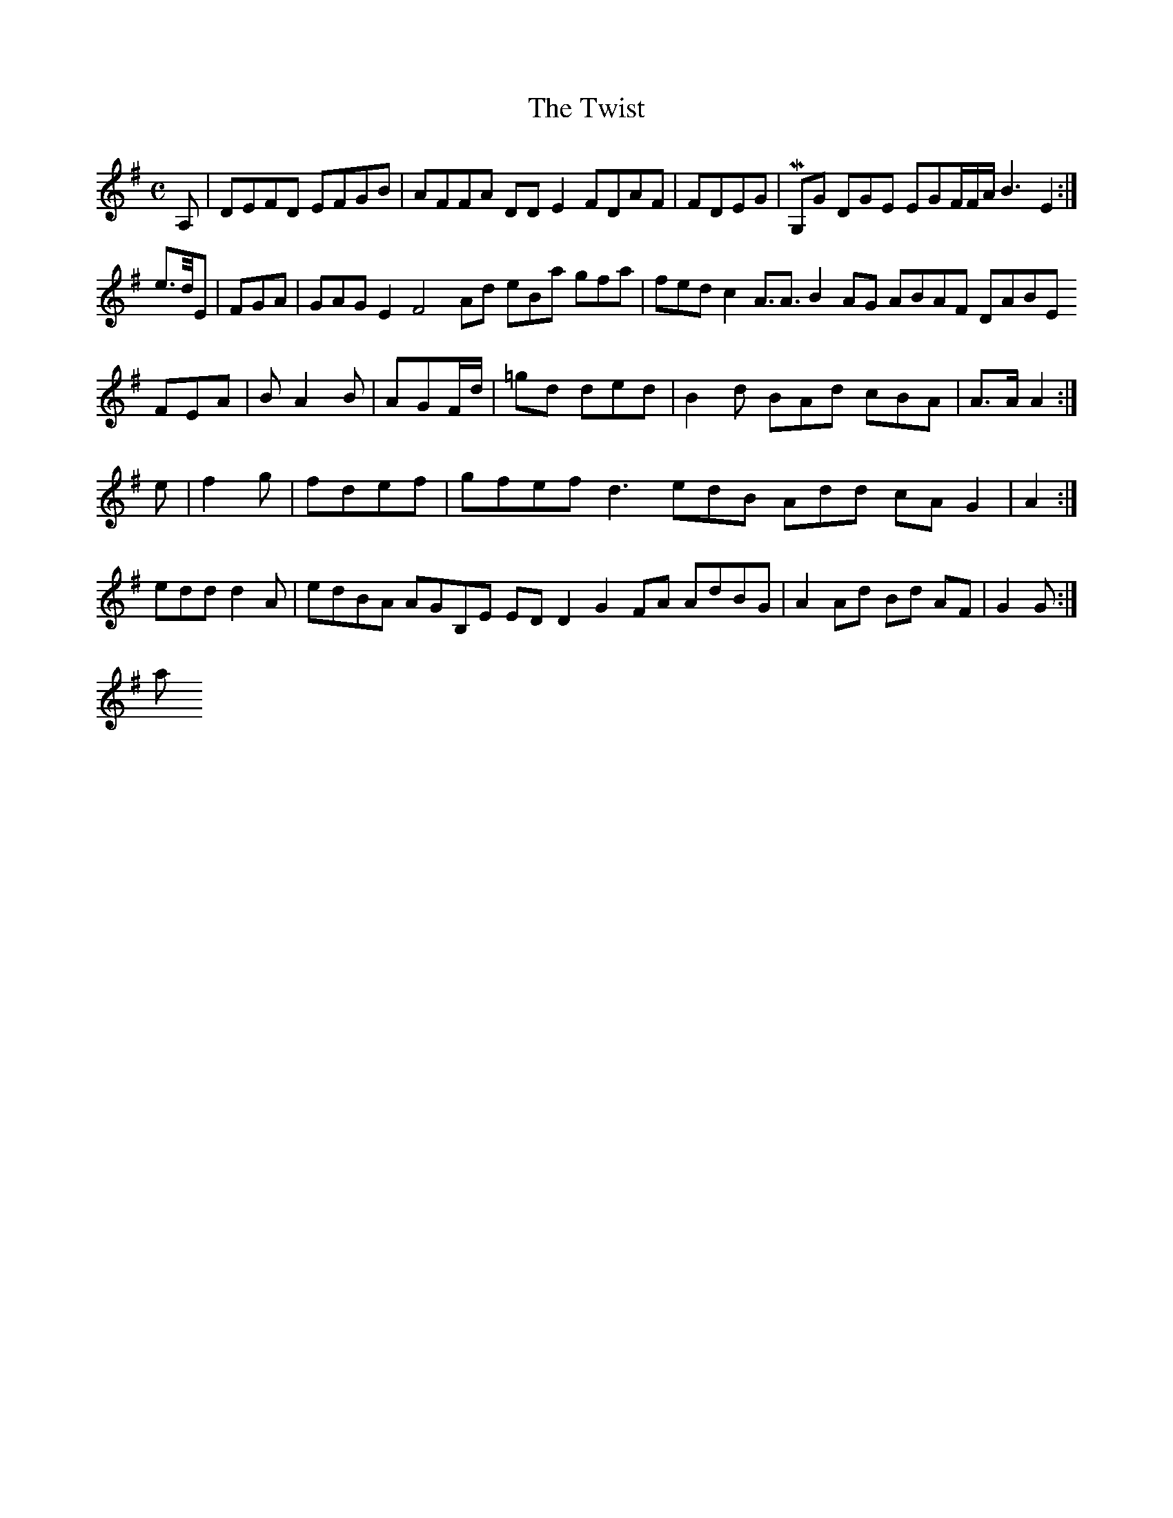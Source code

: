 X:127
T:The Twist
Z: id:dc-reel-117
M:C
L:1/8
K:D Mixolydian
A,|DEFD EFGB|AFFA DDE2 FDAF|FDEG|MG,G DGE EGF/F/A/B3 E2:|!
e>d/E|FGA|GAG E2 F4 Ad eBa gfa|fed c2 A>A3 B2AG ABAF DABE FEA|B A2B|AGF/d/|=gd ded|B2d BAd cBA|A>A A2:|!
e|f2g|fdef|gfef d3 edB Add cA G2|A2:|!
edd d2A|edBA AGB,E EDD2 G2FA AdBG|A2Ad Bd AF|G2 G:|!
a